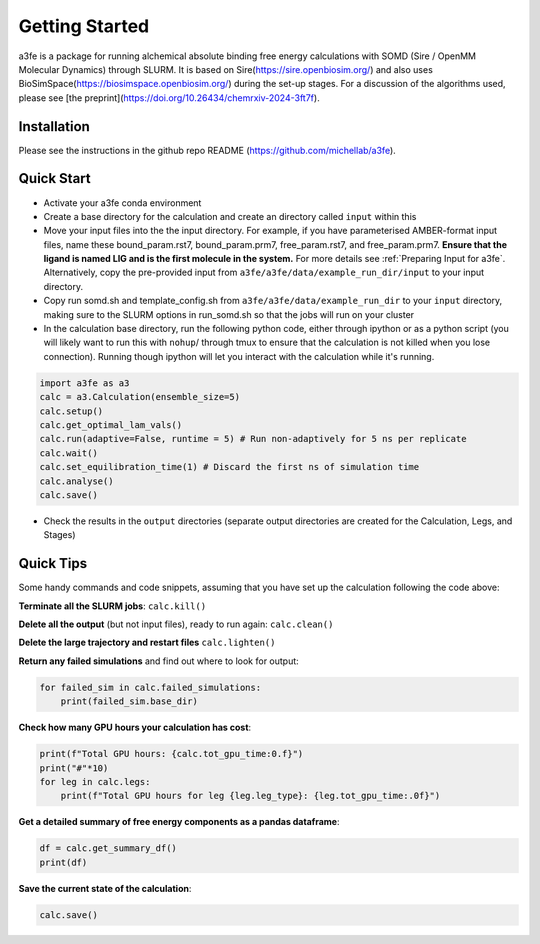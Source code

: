 Getting Started
===============
a3fe is a package for running alchemical absolute binding free energy calculations with SOMD (Sire / OpenMM Molecular Dynamics) through SLURM. 
It is based on Sire(https://sire.openbiosim.org/) and also uses BioSimSpace(https://biosimspace.openbiosim.org/) during the set-up stages. For a
discussion of the algorithms used, please see [the preprint](https://doi.org/10.26434/chemrxiv-2024-3ft7f).

Installation
************
Please see the instructions in the github repo README (https://github.com/michellab/a3fe).

Quick Start
***********
- Activate your a3fe conda environment 
- Create a base directory for the calculation and create an directory called ``input`` within this
- Move your input files into the the input directory. For example, if you have parameterised AMBER-format input files, name these bound_param.rst7, bound_param.prm7, free_param.rst7, and free_param.prm7. **Ensure that the ligand is named LIG and is the first molecule in the system.** For more details see :ref:`Preparing Input for a3fe`. Alternatively, copy the pre-provided input from ``a3fe/a3fe/data/example_run_dir/input`` to your input directory.
- Copy run somd.sh and template_config.sh from ``a3fe/a3fe/data/example_run_dir`` to your ``input`` directory, making sure to the SLURM options in run_somd.sh so that the jobs will run on your cluster
- In the calculation base directory, run the following python code, either through ipython or as a python script (you will likely want to run this with ``nohup``/ through tmux to ensure that the calculation is not killed when you lose connection). Running though ipython will let you interact with the calculation while it's running.

.. code-block:: python

    import a3fe as a3 
    calc = a3.Calculation(ensemble_size=5)
    calc.setup()
    calc.get_optimal_lam_vals()
    calc.run(adaptive=False, runtime = 5) # Run non-adaptively for 5 ns per replicate
    calc.wait()
    calc.set_equilibration_time(1) # Discard the first ns of simulation time
    calc.analyse()
    calc.save()

- Check the results in the ``output`` directories (separate output directories are created for the Calculation, Legs, and Stages)

Quick Tips
***********

Some handy commands and code snippets, assuming that you have set up the calculation following the code above:

**Terminate all the SLURM jobs**: ``calc.kill()``

**Delete all the output** (but not input files), ready to run again: ``calc.clean()``

**Delete the large trajectory and restart files** ``calc.lighten()``

**Return any failed simulations** and find out where to look for output:

.. code-block:: python

    for failed_sim in calc.failed_simulations:
        print(failed_sim.base_dir)

**Check how many GPU hours your calculation has cost**:

.. code-block:: python

    print(f"Total GPU hours: {calc.tot_gpu_time:0.f}")
    print("#"*10)
    for leg in calc.legs:
        print(f"Total GPU hours for leg {leg.leg_type}: {leg.tot_gpu_time:.0f}")

**Get a detailed summary of free energy components as a pandas dataframe**:

.. code-block:: python

    df = calc.get_summary_df()
    print(df)

**Save the current state of the calculation**:

.. code-block:: python

    calc.save()
